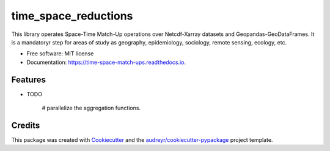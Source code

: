 ====================
time_space_reductions
====================


.. image:: https://img.shields.io/pypi/v/time_space_aggregations.svg
        :target: https://pypi.python.org/pypi/time_space_reductions

.. image:: https://img.shields.io/travis/PhilipeRLeal/time_space_aggregations.svg
        :target: https://travis-ci.org/PhilipeRLeal/time_space_reductions

.. image:: https://readthedocs.org/projects/time-space-match-ups/badge/?version=latest
        :target: https://time-space-match-ups.readthedocs.io/en/latest/?badge=latest
        :alt: Documentation Status


.. image:: https://pyup.io/repos/github/PhilipeRLeal/time_space_aggregations/shield.svg
     :target: https://pyup.io/repos/github/PhilipeRLeal/time_space_reductions/
     :alt: Updates



This library operates Space-Time Match-Up operations over Netcdf-Xarray datasets and Geopandas-GeoDataFrames. 
It is a mandatoryr step for areas of study as geography, epidemiology, sociology, remote sensing, ecology, etc.


* Free software: MIT license
* Documentation: https://time-space-match-ups.readthedocs.io.


Features
--------

* TODO

	# parallelize the aggregation functions.

Credits
-------

This package was created with Cookiecutter_ and the `audreyr/cookiecutter-pypackage`_ project template.

.. _Cookiecutter: https://github.com/audreyr/cookiecutter
.. _`audreyr/cookiecutter-pypackage`: https://github.com/audreyr/cookiecutter-pypackage
